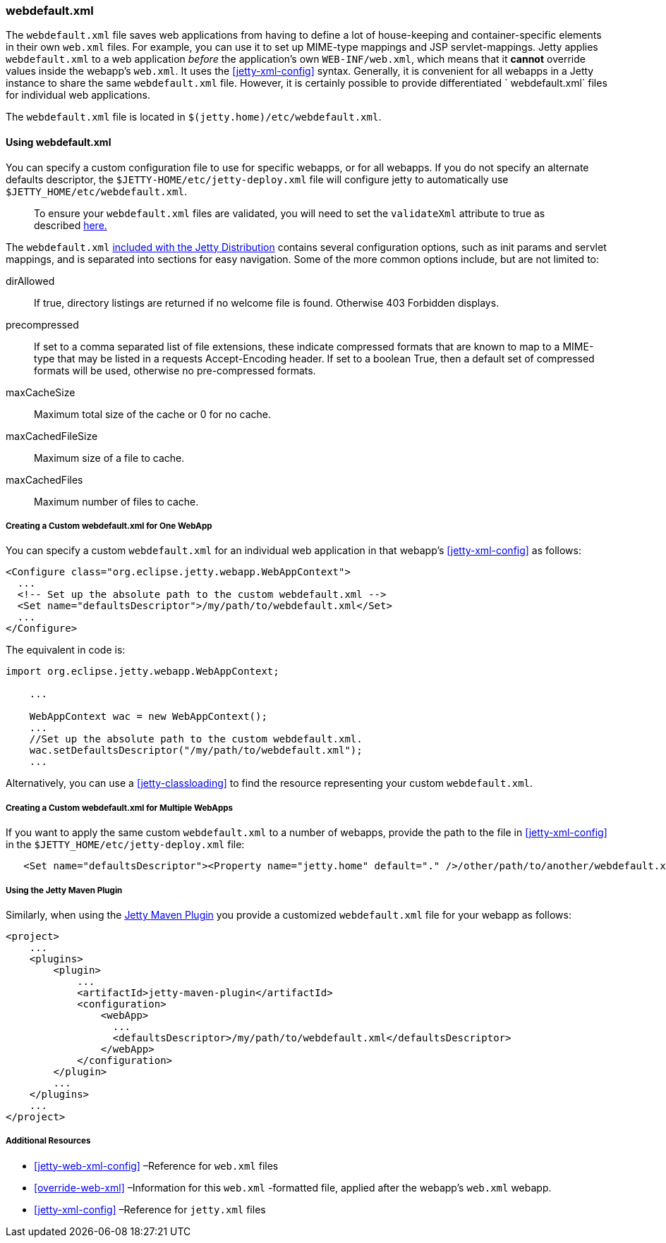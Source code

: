 //
//  ========================================================================
//  Copyright (c) 1995-2020 Mort Bay Consulting Pty Ltd and others.
//  ========================================================================
//  All rights reserved. This program and the accompanying materials
//  are made available under the terms of the Eclipse Public License v1.0
//  and Apache License v2.0 which accompanies this distribution.
//
//      The Eclipse Public License is available at
//      http://www.eclipse.org/legal/epl-v10.html
//
//      The Apache License v2.0 is available at
//      http://www.opensource.org/licenses/apache2.0.php
//
//  You may elect to redistribute this code under either of these licenses.
//  ========================================================================
//

[[webdefault-xml]]
=== webdefault.xml

The `webdefault.xml` file saves web applications from having to define a lot of house-keeping and container-specific elements in their own `web.xml` files.
For example, you can use it to set up MIME-type mappings and JSP servlet-mappings.
Jetty applies `webdefault.xml` to a web application _before_ the application's own `WEB-INF/web.xml`, which means that it *cannot* override values inside the webapp's `web.xml`.
It uses the xref:jetty-xml-config[] syntax.
Generally, it is convenient for all webapps in a Jetty instance to share the same `webdefault.xml` file.
However, it is certainly possible to provide differentiated ` webdefault.xml` files for individual web applications.

The `webdefault.xml` file is located in `$(jetty.home)/etc/webdefault.xml`.

[[using-webdefault-xml]]
==== Using webdefault.xml

You can specify a custom configuration file to use for specific webapps, or for all webapps. If you do not specify an alternate defaults descriptor, the `$JETTY-HOME/etc/jetty-deploy.xml` file will configure jetty to automatically use `$JETTY_HOME/etc/webdefault.xml`.

[NOTE]
____
To ensure your `webdefault.xml` files are validated, you will need to set the `validateXml` attribute to true as described link:#jetty-xml-dtd[here.]
____

The `webdefault.xml` link:{GITBROWSURL}/jetty-webapp/src/main/config/etc/webdefault.xml[included with the Jetty Distribution] contains several configuration options, such as init params and servlet mappings, and is separated into sections for easy navigation.
Some of the more common options include, but are not limited to:

dirAllowed::
If true, directory listings are returned if no welcome file is found.
Otherwise 403 Forbidden displays.
precompressed::
If set to a comma separated list of file extensions, these indicate compressed formats that are known to map to a MIME-type that may be listed in a requests Accept-Encoding header.
If set to a boolean True, then a default set of compressed formats will be used, otherwise no pre-compressed formats.
maxCacheSize::
Maximum total size of the cache or 0 for no cache.
maxCachedFileSize::
Maximum size of a file to cache.
maxCachedFiles::
Maximum number of files to cache.

[[creating-custom-webdefault-xml-one-webapp]]
===== Creating a Custom webdefault.xml for One WebApp

You can specify a custom `webdefault.xml` for an individual web application in that webapp's xref:jetty-xml-config[] as follows:

[source, xml]
----

<Configure class="org.eclipse.jetty.webapp.WebAppContext">
  ...
  <!-- Set up the absolute path to the custom webdefault.xml -->
  <Set name="defaultsDescriptor">/my/path/to/webdefault.xml</Set>
  ...
</Configure>


----

The equivalent in code is:

[source, java]
----

import org.eclipse.jetty.webapp.WebAppContext;

    ...

    WebAppContext wac = new WebAppContext();
    ...
    //Set up the absolute path to the custom webdefault.xml.
    wac.setDefaultsDescriptor("/my/path/to/webdefault.xml");
    ...
----

Alternatively, you can use a xref:jetty-classloading[] to find the resource representing your custom `webdefault.xml`.

[[creating-custom-webdefault-xml-multiple-webapps]]
===== Creating a Custom webdefault.xml for Multiple WebApps

If you want to apply the same custom `webdefault.xml` to a number of webapps, provide the path to the file in xref:jetty-xml-config[] in the `$JETTY_HOME/etc/jetty-deploy.xml` file:

[source, xml]
----
   <Set name="defaultsDescriptor"><Property name="jetty.home" default="." />/other/path/to/another/webdefault.xml</Set>
----

[[webdefault-xml-using-jetty-maven-plugin]]
===== Using the Jetty Maven Plugin

Similarly, when using the link:#jetty-maven-plugin[Jetty Maven Plugin] you provide a customized `webdefault.xml` file for your webapp as follows:

[source, xml]
----
<project>
    ...
    <plugins>
        <plugin>
            ...
            <artifactId>jetty-maven-plugin</artifactId>
            <configuration>
                <webApp>
                  ...
                  <defaultsDescriptor>/my/path/to/webdefault.xml</defaultsDescriptor>
                </webApp>
            </configuration>
        </plugin>
        ...
    </plugins>
    ...
</project>


----

[[webdefault-xml-additional-resources]]
===== Additional Resources

* xref:jetty-web-xml-config[] –Reference for `web.xml` files
* xref:override-web-xml[] –Information for this `web.xml` -formatted file, applied after the webapp's `web.xml` webapp.
* xref:jetty-xml-config[] –Reference for `jetty.xml` files

